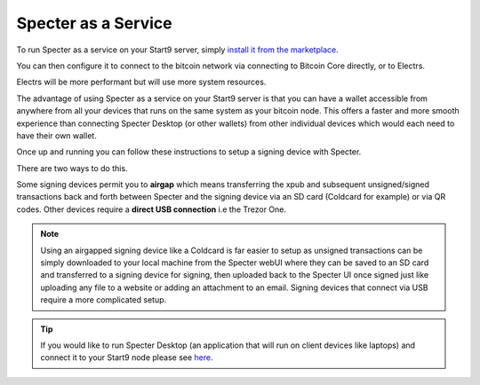 .. _specter-service:

====================
Specter as a Service
====================

To run Specter as a service on your Start9 server, simply `install it from the marketplace <https://marketplace.start9.com/marketplace/specter>`_.

You can then configure it to connect to the bitcoin network via connecting to Bitcoin Core directly, or to Electrs.

Electrs will be more performant but will use more system resources.

The advantage of using Specter as a service on your Start9 server is that you can have a wallet accessible from anywhere from all your devices that runs on the same system as your bitcoin node. This offers a faster and more smooth experience than connecting Specter Desktop (or other wallets) from other individual devices which would each need to have their own wallet.

Once up and running you can follow these instructions to setup a signing device with Specter.

There are two ways to do this.

Some signing devices permit you to **airgap** which means transferring the xpub and subsequent unsigned/signed transactions back and forth between Specter and the signing device via an SD card (Coldcard for example) or via QR codes. Other devices require a **direct USB connection** i.e the Trezor One.

.. note:: Using an airgapped signing device like a Coldcard is far easier to setup as unsigned transactions can be simply downloaded to your local machine from the Specter webUI where they can be saved to an SD card and transferred to a signing device for signing, then uploaded back to the Specter UI once signed just like uploading any file to a website or adding an attachment to an email. Signing devices that connect via USB require a more complicated setup.

.. tip:: If you would like to run Specter Desktop (an application that will run on client devices like laptops) and connect it to your Start9 node please see `here <https://github.com/Start9Labs/bitcoind-wrapper/tree/master/docs/integrations/specter>`_.

.. tabs:: 
    
    .. group-tab:: Air Gapped Signing Devices

        This part of the guide will go over how to upload an xpub from a device that permits air gapping - in this case a Coldcard.

        #. Power up the Coldcard, enter your pin and any passphrase necessary.

        #. Go down to **Advanced**, **MicroSD card**, **Export Wallet**, **Generic JSON**:

            .. figure:: /_static/images/services/specter/img-14.png
                :width: 60%
                :alt: img-14

        #. Remove the SD card from your Coldcard and insert it into your *local* machine (not your server).

        #. Go to Specter on your server, click **Add device** and select Coldcard (or other air gap permitting device):

            .. figure:: /_static/images/services/specter/cc-add-device.png
                :width: 60%
                :alt: cc-add-device

        #. Name the device:

            .. figure:: /_static/images/services/specter/cc-name-device.png
                :width: 60%
                :alt: cc-name-device

        #. Scroll down and click **Upload from SD**:

            .. figure:: /_static/images/services/specter/upload-sd.png
                :width: 60%
                :alt: upload-sd

        #. Navitage to the SD card and select **coldcard-export.json** and click open:

            .. figure:: /_static/images/services/specter/img-17.png
                :width: 60%
                :alt: img-17

        #. Depending on what type of wallet you created in your Coldcard you may see something different from the picture below. If you are using a Coldcard and followed along with this example, you will see just one result as below and you can simply click **Continue**:

            .. figure:: /_static/images/services/specter/cc-xpub.png
                :width: 60%
                :alt: cc-xpub

        #. Click **Create single key wallet**:

            .. figure:: /_static/images/services/specter/cc-create-wallet.png
                :width: 60%
                :alt: cc-create-wallet

            .. note:: If you want to create a multisig wallet, add another device first, and make sure you generated an xpub intented for multisig on the first device, then come back to this step.

        #. Select the device (or devices if you are making a multisig wallet) that you want to use.

        #. Create a name for this wallet:

            .. figure:: /_static/images/services/specter/cc-name-wallet.png
                :width: 60%
                :alt: cc-name-wallet

            .. tip:: If you only have one key, it will automatically use that key. You cannot select a configuration that doesn't match the available derivation path(s).

        #. Select **Scan for existing funds** if you have already used this wallet and wish to establish the transaction history, if this is a brand new wallet this is not necessary and should be deselected:

            .. figure:: /_static/images/services/specter/cc-scan.png
                :width: 60%
                :alt: cc-scan

            .. note:: Rescanning will be very slow if Specter is configured to connect to Bitcoin Core directly, and extremely fast if connecting via Electrs.

        #. Click **Create wallet**:
        
            .. figure:: /_static/images/services/specter/cc-click-create-wallet.png
                :width: 60%
                :alt: cc-click-create-wallet

        #. Specter is now setup to use your air gapped signing device!

            .. figure:: /_static/images/services/specter/cc-complete.png
                :width: 60%
                :alt: cc-complete

    .. group-tab:: USB Connected Signing Devices:

        For devices that do not support air-gap features, such as the Trezor One, xpubs must be imported via USB - Specter permits this via the HWI which requires running a second instance of Specter on your *local* machine (i.e *not* your server).

            .. note:: This means you will be running Specter as a service on your Start9 server, which you will be accessing through a webUI and *in addition* you will be running **Specter Desktop** as an application on your local device (laptop/desktop).

        #. Download and install `Specter Desktop <https://specter.solutions/downloads/>`_ on your local machine.

        #. Now head to Specter running on your server and click Launch UI.

            .. figure:: /_static/images/services/specter/launch-ui.png
                :width: 60%
                :alt: launch-ui

            .. tip:: You can use either Tor or LAN - if you are accessing your server over LAN the Launch UI button will open up the LAN interface for Specter, if you're accessing over Tor it will open up the Tor interface.

            .. note:: We recommend using Tor (.onion) as this will mean that you will be able to use your signing device from anywhere in the world.

        #. Click **Update settings**:

            .. figure:: /_static/images/services/specter/update-settings.png
                :width: 60%
                :alt: update-settings

        #. Ensure **USB Devices** is selected - click **Remote Specter USB connection** and click **Save**:

            .. figure:: /_static/images/services/specter/remote-usb.png
                :width: 60%
                :alt: remote-usb

        #. Scroll down and copy the address highlighted below (yours will be different):

            .. figure:: /_static/images/services/specter/address-for-copy.png
                :width: 60%
                :alt: address-for-copy

            Include the http:// (if .onion) or https:// (if .local) at the start, and the slash at the end.

        #. Now start Specter Desktop on your **local** machine:

            .. figure:: /_static/images/services/specter/specter-desktop-app.png
                :width: 60%
                :alt: specter-desktop-app

        #. Once it's up and running, Head to the HWI settings here - http://127.0.0.1:25441/hwi/settings/

            .. figure:: /_static/images/services/specter/hwi-ip.png
                :width: 60%
                :alt: hwi-ip

        #. Paste in the address that you copied and click **Update**:

            .. figure:: /_static/images/services/specter/hwi-new-address.png
                :width: 60%
                :alt: hwi-new-address

        #. Now connect your signing device to your local machine:

            .. figure:: /_static/images/services/specter/connect-trezor.png
                :width: 60%
                :alt: connect-trezor

            .. note:: You are **not** connecting it to your Start9 server - the point of this is so that your server's Specter can reach out to your signing device from anywhere in the world via your local machine.

        #. Head back to Specter on your **server**, click **Save** if you haven't already and then click **Test connection**:

            .. figure:: /_static/images/services/specter/test-connection.png
                :width: 60%
                :alt: test-connection

        #. If the connection is working, you will see this message in the bottom right:

            .. figure:: /_static/images/services/specter/success-connection.png
                :width: 60%
                :alt: success-connection

            .. tip:: If this isn't working it could be for a number of reasons. Your signing device may need to be updated to the latest firmware, or simply still require setup. If using a Trezor you must first set it up in the `Trezor Suite <https://trezor.io/trezor-suite>`_. Other reasons this connection could fail is if your LAN isn't setup or Tor is not running on your local device. See :ref:`here<connecting>` for advice on how to setup LAN and Tor on your device.

        #. You can now click **Add device** and select the type of signing device you're using (in this case, a Trezor).

            .. figure:: /_static/images/services/specter/add-device.png
                :width: 60%
                :alt: add-device

        #. Name the device and click **Get via USB**:

            .. figure:: /_static/images/services/specter/name-device.png
                :width: 60%
                :alt: name-device

        #. You will be asked for your PIN and passphrase here, and you may need to confirm extraction on the signing device.

            .. figure:: /_static/images/services/specter/pin-passphrase.png
                :width: 60%
                :alt: pin-passphrase

            .. tip:: Specter will now pull wallet info from your signing device. No private keys are leaving your signing device, only addresses.

        #. You will now see a few extended public keys (xpubs):

            .. figure:: /_static/images/services/specter/xpubs.png
                :width: 60%
                :alt: xpubs

        #. You may not want all the default types of extended public key. Remove/keep the ones you want by clicking **edit**, removing the ones you don't want and then clicking **Done**:

            .. figure:: /_static/images/services/specter/remove-unwanted.png
                :width: 60%
                :alt: remove-unwanted

            .. tip:: If you aren't sure what to do here, a sensible default is to leave the second option - with the derivation path **m/84h/0h/0h** as in the picture below. This will result in addresses beginning with **bc1** - the most commonly used and most modern address type (native segwit). There is no harm in adding multiple derivation paths, but if you aren't sure which one to use, you probably want **m/84h/0h/0h**.

        #. Click **Continue**:

            .. figure:: /_static/images/services/specter/click-continue.png
                :width: 60%
                :alt: click-continue

        #. You can now create a new wallet by clicking on the prompt here where it says **Create single key wallet** or by clicking on **Add wallet**:

            .. figure:: /_static/images/services/specter/add-wallet.png
                :width: 60%
                :alt: add-wallet

            .. tip:: If you want to create a multisig wallet, add another device first, and make sure you generated an xpub intented for multisig on the first device, then come back to this step.

        #. Select the device (or devices if you are making a multisig wallet) that you want to use and click **Continue**:

            .. figure:: /_static/images/services/specter/cc-select-device.png
                :width: 60%
                :alt: pick-device

        #. Create a name for this wallet:

            .. figure:: /_static/images/services/specter/cc-name-wallet.png
                :width: 60%
                :alt: cc-name-wallet

            .. tip:: If you only have one key, it will automatically use that key. You cannot select a configuration that doesn't match the available derivation path(s).

        #. Select **Scan for existing funds** if you have already used this wallet and wish to establish the transaction history, if this is a brand new wallet this is not necessary and should be deselected:

            .. figure:: /_static/images/services/specter/scan-funds.png
                :width: 60%
                :alt: scan-funds

            .. note:: Rescanning will be very slow if Specter is configured to connect to Bitcoin Core directly, and extremely fast if connecting via Electrs.

        #. Click **Create wallet**:
        
            .. figure:: /_static/images/services/specter/create-wallet.png
                :width: 60%
                :alt: create-wallet

        #. Specter is now setup to use your signing device!

            .. figure:: /_static/images/services/specter/final-screen-trezor.png
                :width: 60%
                :alt: final-screen-trezor

